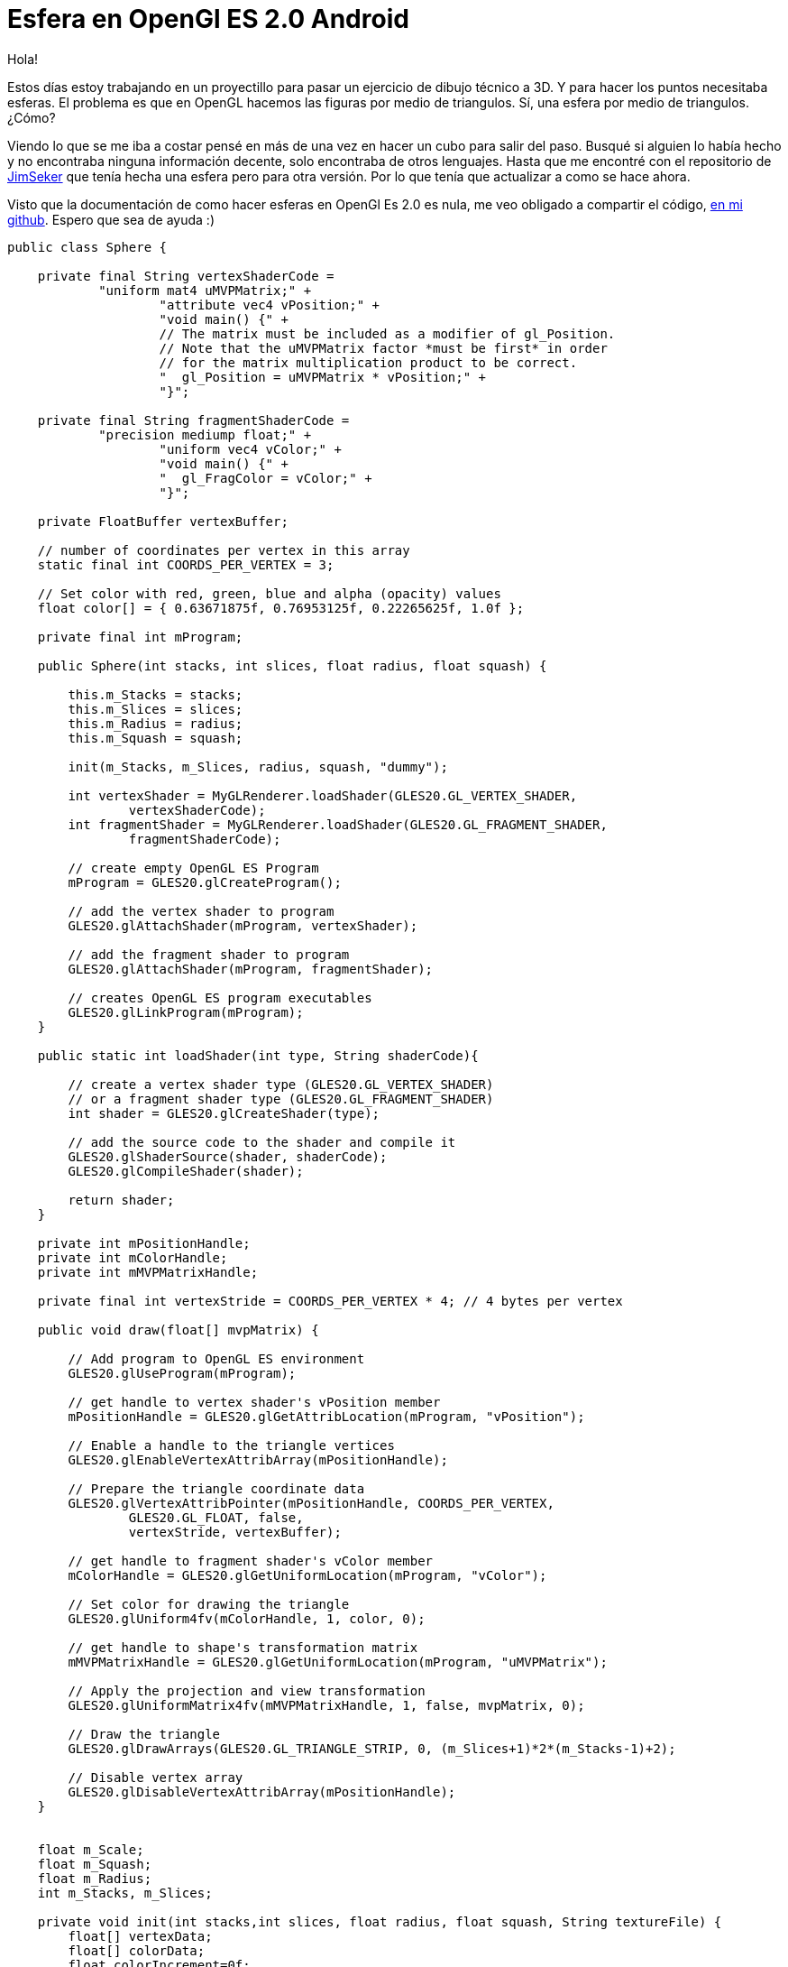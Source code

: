 = Esfera en OpenGl ES 2.0 Android

:hp-tags: Sphere on openGL es 2.0 android, android, opengl, opensource, ejemplos, github

Hola!

Estos días estoy trabajando en un proyectillo para pasar un ejercicio de dibujo técnico a 3D. Y para hacer los puntos necesitaba esferas. El problema es que en OpenGL hacemos las figuras por medio de triangulos. Sí, una esfera por medio de triangulos. ¿Cómo?

Viendo lo que se me iba a costar pensé en más de una vez en hacer un cubo para salir del paso. Busqué si alguien lo había hecho y no encontraba ninguna información decente, solo encontraba de otros lenguajes. Hasta que me encontré con el repositorio de link:https://github.com/JimSeker/opengl[JimSeker] que tenía hecha una esfera pero para otra versión. Por lo que tenía que actualizar a como se hace ahora.

Visto que la documentación de como hacer esferas en OpenGl Es 2.0 es nula, me veo obligado a compartir el código, link:https://github.com/acien101/OpenGl-ES-android-examples/tree/master/SphereOpenGlES2.0[en mi github]. Espero que sea de ayuda :)

....
public class Sphere {

    private final String vertexShaderCode =
            "uniform mat4 uMVPMatrix;" +
                    "attribute vec4 vPosition;" +
                    "void main() {" +
                    // The matrix must be included as a modifier of gl_Position.
                    // Note that the uMVPMatrix factor *must be first* in order
                    // for the matrix multiplication product to be correct.
                    "  gl_Position = uMVPMatrix * vPosition;" +
                    "}";

    private final String fragmentShaderCode =
            "precision mediump float;" +
                    "uniform vec4 vColor;" +
                    "void main() {" +
                    "  gl_FragColor = vColor;" +
                    "}";

    private FloatBuffer vertexBuffer;

    // number of coordinates per vertex in this array
    static final int COORDS_PER_VERTEX = 3;

    // Set color with red, green, blue and alpha (opacity) values
    float color[] = { 0.63671875f, 0.76953125f, 0.22265625f, 1.0f };

    private final int mProgram;

    public Sphere(int stacks, int slices, float radius, float squash) {

        this.m_Stacks = stacks;
        this.m_Slices = slices;
        this.m_Radius = radius;
        this.m_Squash = squash;

        init(m_Stacks, m_Slices, radius, squash, "dummy");

        int vertexShader = MyGLRenderer.loadShader(GLES20.GL_VERTEX_SHADER,
                vertexShaderCode);
        int fragmentShader = MyGLRenderer.loadShader(GLES20.GL_FRAGMENT_SHADER,
                fragmentShaderCode);

        // create empty OpenGL ES Program
        mProgram = GLES20.glCreateProgram();

        // add the vertex shader to program
        GLES20.glAttachShader(mProgram, vertexShader);

        // add the fragment shader to program
        GLES20.glAttachShader(mProgram, fragmentShader);

        // creates OpenGL ES program executables
        GLES20.glLinkProgram(mProgram);
    }

    public static int loadShader(int type, String shaderCode){

        // create a vertex shader type (GLES20.GL_VERTEX_SHADER)
        // or a fragment shader type (GLES20.GL_FRAGMENT_SHADER)
        int shader = GLES20.glCreateShader(type);

        // add the source code to the shader and compile it
        GLES20.glShaderSource(shader, shaderCode);
        GLES20.glCompileShader(shader);

        return shader;
    }

    private int mPositionHandle;
    private int mColorHandle;
    private int mMVPMatrixHandle;

    private final int vertexStride = COORDS_PER_VERTEX * 4; // 4 bytes per vertex

    public void draw(float[] mvpMatrix) {

        // Add program to OpenGL ES environment
        GLES20.glUseProgram(mProgram);

        // get handle to vertex shader's vPosition member
        mPositionHandle = GLES20.glGetAttribLocation(mProgram, "vPosition");

        // Enable a handle to the triangle vertices
        GLES20.glEnableVertexAttribArray(mPositionHandle);

        // Prepare the triangle coordinate data
        GLES20.glVertexAttribPointer(mPositionHandle, COORDS_PER_VERTEX,
                GLES20.GL_FLOAT, false,
                vertexStride, vertexBuffer);

        // get handle to fragment shader's vColor member
        mColorHandle = GLES20.glGetUniformLocation(mProgram, "vColor");

        // Set color for drawing the triangle
        GLES20.glUniform4fv(mColorHandle, 1, color, 0);

        // get handle to shape's transformation matrix
        mMVPMatrixHandle = GLES20.glGetUniformLocation(mProgram, "uMVPMatrix");

        // Apply the projection and view transformation
        GLES20.glUniformMatrix4fv(mMVPMatrixHandle, 1, false, mvpMatrix, 0);

        // Draw the triangle
        GLES20.glDrawArrays(GLES20.GL_TRIANGLE_STRIP, 0, (m_Slices+1)*2*(m_Stacks-1)+2);

        // Disable vertex array
        GLES20.glDisableVertexAttribArray(mPositionHandle);
    }


    float m_Scale;
    float m_Squash;
    float m_Radius;
    int m_Stacks, m_Slices;

    private void init(int stacks,int slices, float radius, float squash, String textureFile) {
        float[] vertexData;
        float[] colorData;
        float colorIncrement=0f;

        float blue=0f;
        float red=1.0f;
        int vIndex=0;				//vertex index
        int cIndex=0;				//color index

        m_Scale=radius;
        m_Squash=squash;

        colorIncrement=1.0f/(float)stacks;

        {
            m_Stacks = stacks;
            m_Slices = slices;

            //vertices

            vertexData = new float[ 3*((m_Slices*2+2) * m_Stacks)];

            //color data

            colorData = new float[ (4*(m_Slices*2+2) * m_Stacks)];

            int phiIdx, thetaIdx;

            //latitude

            for(phiIdx=0; phiIdx < m_Stacks; phiIdx++)
            {
                //starts at -90 degrees (-1.57 radians) goes up to +90 degrees (or +1.57 radians)

                //the first circle

                float phi0 = (float) Math.PI * ((float)(phiIdx+0) * (1.0f/(float)(m_Stacks)) - 0.5f);

                //the next, or second one.

                float phi1 = (float) Math.PI * ((float)(phiIdx+1) * (1.0f/(float)(m_Stacks)) - 0.5f);

                float cosPhi0 = (float) Math.cos(phi0);
                float sinPhi0 = (float) Math.sin(phi0);
                float cosPhi1 = (float) Math.cos(phi1);
                float sinPhi1 = (float) Math.sin(phi1);

                float cosTheta, sinTheta;

                //longitude

                for(thetaIdx=0; thetaIdx < m_Slices; thetaIdx++)
                {
                    //increment along the longitude circle each "slice"

                    float theta = (float) (-2.0f*(float) Math.PI * ((float)thetaIdx) * (1.0/(float)(m_Slices-1)));
                    cosTheta = (float) Math.cos(theta);
                    sinTheta = (float) Math.sin(theta);

                    //we're generating a vertical pair of points, such
                    //as the first point of stack 0 and the first point of stack 1
                    //above it. This is how TRIANGLE_STRIPS work,
                    //taking a set of 4 vertices and essentially drawing two triangles
                    //at a time. The first is v0-v1-v2 and the next is v2-v1-v3. Etc.

                    //get x-y-z for the first vertex of stack

                    vertexData[vIndex+0] = m_Scale*cosPhi0*cosTheta;
                    vertexData[vIndex+1] = m_Scale*(sinPhi0*m_Squash);
                    vertexData[vIndex+2] = m_Scale*(cosPhi0*sinTheta);

                    vertexData[vIndex+3] = m_Scale*cosPhi1*cosTheta;
                    vertexData[vIndex+4] = m_Scale*(sinPhi1*m_Squash);
                    vertexData[vIndex+5] = m_Scale*(cosPhi1*sinTheta);

                    colorData[cIndex+0] = (float)red;
                    colorData[cIndex+1] = (float)0f;
                    colorData[cIndex+2] = (float)blue;
                    colorData[cIndex+4] = (float)red;
                    colorData[cIndex+5] = (float)0f;
                    colorData[cIndex+6] = (float)blue;
                    colorData[cIndex+3] = (float)1.0;
                    colorData[cIndex+7] = (float)1.0;

                    cIndex+=2*4;
                    vIndex+=2*3;
                }

                blue+=colorIncrement;
                red-=colorIncrement;

                // create a degenerate triangle to connect stacks and maintain winding order

                vertexData[vIndex+0] = vertexData[vIndex+3] = vertexData[vIndex-3];
                vertexData[vIndex+1] = vertexData[vIndex+4] = vertexData[vIndex-2];
                vertexData[vIndex+2] = vertexData[vIndex+5] = vertexData[vIndex-1];
            }

        }

        makeFloatBuffer(vertexData);
    }

    public void  makeFloatBuffer(float[] arr)
    {
        ByteBuffer bb = ByteBuffer.allocateDirect(arr.length * 4);
        bb.order(ByteOrder.nativeOrder());
        vertexBuffer = bb.asFloatBuffer();
        vertexBuffer.put(arr);
        vertexBuffer.position(0);

    }
}
....

El resultado final es:

image::OpenGLShpereExample.png[Ejemplo sphera, 200]